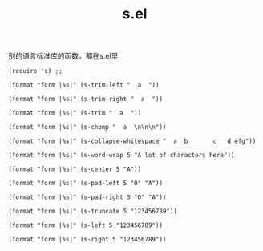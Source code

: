 :PROPERTIES:
:ID:       aecae11f-9ced-40d2-99c7-9a150cfe6c9c
:END:
#+title: s.el
#+filetags: :emacs:string:
别的语言标准库的函数，都在s.el里

#+BEGIN_SRC elisp
  (require 's) ;; 
#+END_SRC

#+BEGIN_SRC elisp
  (format "form |%s|" (s-trim-left "  a  "))
#+END_SRC

#+RESULTS:
: form |a  |
  

#+BEGIN_SRC elisp
  (format "form |%s|" (s-trim-right "  a  "))
#+END_SRC

#+RESULTS:
: form |  a|

#+BEGIN_SRC elisp
  (format "form |%s|" (s-trim "  a  "))
#+END_SRC

#+RESULTS:
: form |a|


#+BEGIN_SRC elisp
  (format "form |%s|" (s-chomp "  a  \n\n\n"))
#+END_SRC

#+RESULTS:
: form |  a  
: 
: |

#+BEGIN_SRC elisp
  (format "form |%s|" (s-collapse-whitespace "  a  b       c   d efg"))
#+END_SRC

#+RESULTS:
: form | a b c d efg|


#+BEGIN_SRC elisp
  (format "form |%s|" (s-word-wrap 5 "A lot of characters here"))
#+END_SRC

#+RESULTS:
: form |A lot
: of
: characters
: here|

#+BEGIN_SRC elisp
  (format "form |%s|" (s-center 5 "A"))
#+END_SRC

#+RESULTS:
: form |  A  |

#+BEGIN_SRC elisp
  (format "form |%s|" (s-pad-left 5 "0" "A"))
#+END_SRC

#+RESULTS:
: form |0000A|

#+BEGIN_SRC elisp
  (format "form |%s|" (s-pad-right 5 "0" "A"))
#+END_SRC

#+RESULTS:
: form |A0000|

#+BEGIN_SRC elisp
  (format "form |%s|" (s-truncate 5 "123456789"))
#+END_SRC

#+RESULTS:
: form |12...|


#+BEGIN_SRC elisp
  (format "form |%s|" (s-left 5 "123456789"))
#+END_SRC

#+RESULTS:
: form |12345|

#+BEGIN_SRC elisp
  (format "form |%s|" (s-right 5 "123456789"))
#+END_SRC

#+RESULTS:
: form |56789|
